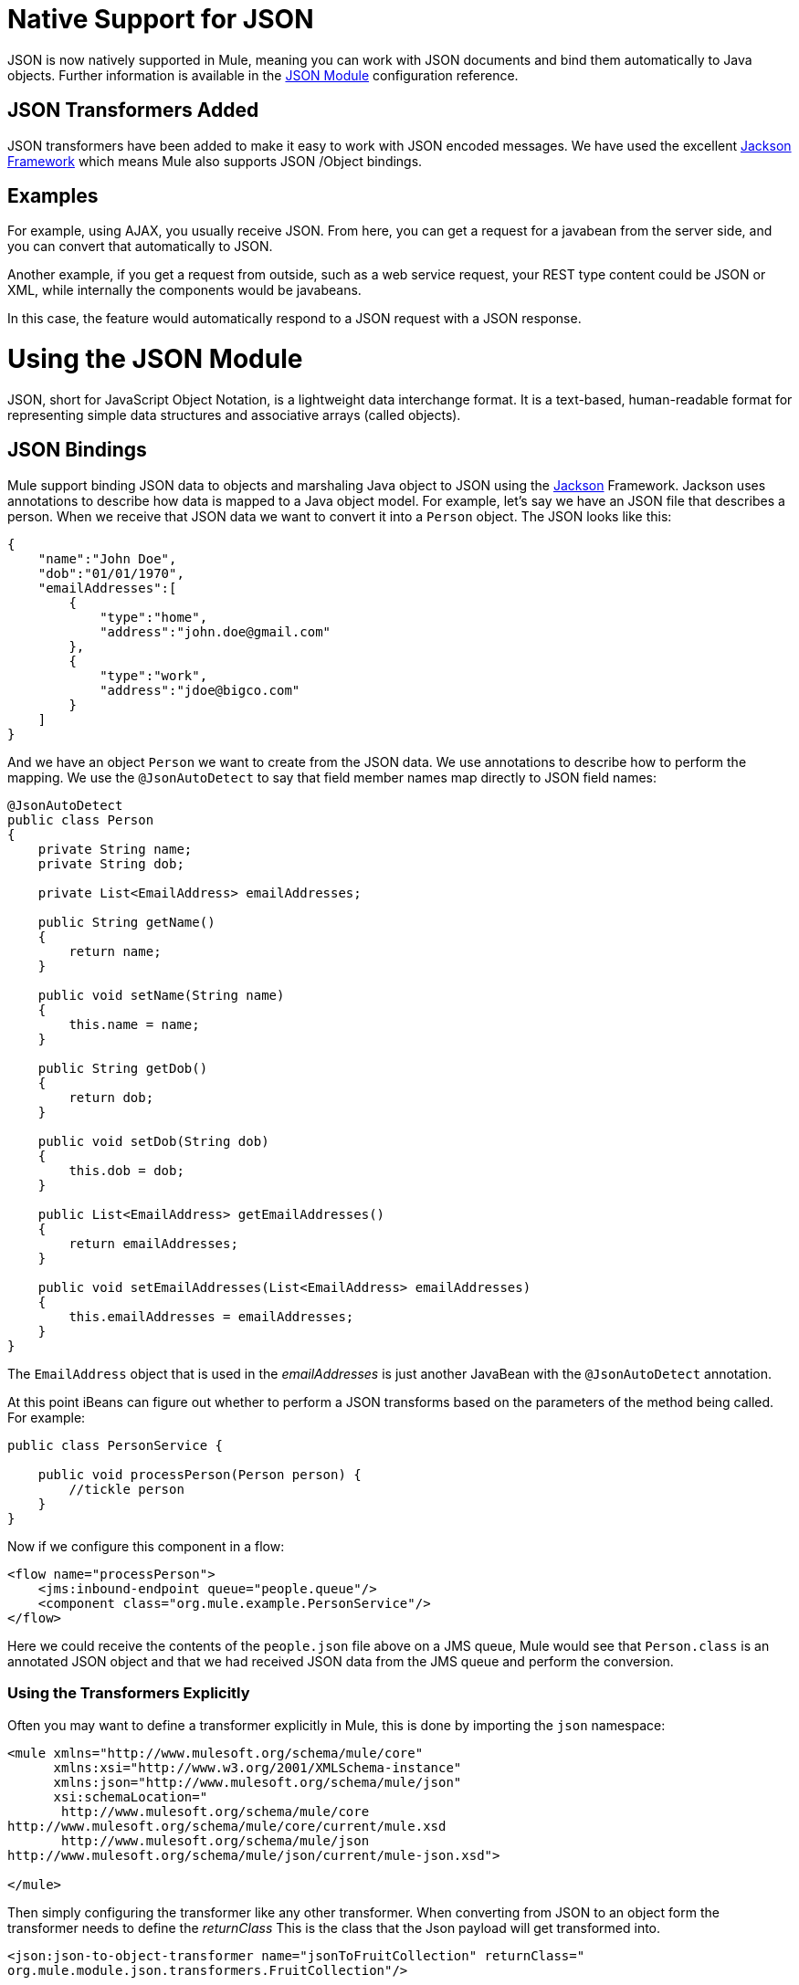 = Native Support for JSON
:keywords: anypoint studio, json, java script object notation, java objects, transformers

JSON is now natively supported in Mule, meaning you can work with JSON documents and bind them automatically to Java objects. Further information is available in the link:/mule-user-guide/v/3.9/json-module-reference[JSON Module] configuration reference.

== JSON Transformers Added

JSON transformers have been added to make it easy to work with JSON encoded messages. We have used the excellent link:https://github.com/FasterXML/jackson[Jackson Framework] which means Mule also supports JSON /Object bindings.

== Examples

For example, using AJAX, you usually receive JSON. From here, you can get a request for a javabean from the server side, and you can convert that automatically to JSON.

Another example, if you get a request from outside, such as a web service request, your REST type content could be JSON or XML, while internally the components would be javabeans.

In this case, the feature would automatically respond to a JSON request with a JSON response.

= Using the JSON Module

JSON, short for JavaScript Object Notation, is a lightweight data interchange format. It is a text-based, human-readable format for representing simple data structures and associative arrays (called objects).

== JSON Bindings

Mule support binding JSON data to objects and marshaling Java object to JSON using the link:https://github.com/codehaus/jackson[Jackson] Framework. Jackson uses annotations to describe how data is mapped to a Java object model. For example, let's say we have an JSON file that describes a person. When we receive that JSON data we want to convert it into a `Person` object. The JSON looks like this:

[source, javascript, linenums]
----
{
    "name":"John Doe",
    "dob":"01/01/1970",
    "emailAddresses":[
        {
            "type":"home",
            "address":"john.doe@gmail.com"
        },
        {
            "type":"work",
            "address":"jdoe@bigco.com"
        }
    ]
}
----

And we have an object `Person` we want to create from the JSON data. We use annotations to describe how to perform the mapping. We use the `@JsonAutoDetect` to say that field member names map directly to JSON field names:

[source, javascript, linenums]
----
@JsonAutoDetect
public class Person
{
    private String name;
    private String dob;
 
    private List<EmailAddress> emailAddresses;
 
    public String getName()
    {
        return name;
    }
 
    public void setName(String name)
    {
        this.name = name;
    }
 
    public String getDob()
    {
        return dob;
    }
 
    public void setDob(String dob)
    {
        this.dob = dob;
    }
 
    public List<EmailAddress> getEmailAddresses()
    {
        return emailAddresses;
    }
 
    public void setEmailAddresses(List<EmailAddress> emailAddresses)
    {
        this.emailAddresses = emailAddresses;
    }
}
----

The `EmailAddress` object that is used in the _emailAddresses_ is just another JavaBean with the `@JsonAutoDetect` annotation.

At this point iBeans can figure out whether to perform a JSON transforms based on the parameters of the method being called. For example:

[source, javascript, linenums]
----
public class PersonService {
 
    public void processPerson(Person person) {
        //tickle person
    }
}
----

Now if we configure this component in a flow:

[source, xml, linenums]
----
<flow name="processPerson">
    <jms:inbound-endpoint queue="people.queue"/>
    <component class="org.mule.example.PersonService"/>
</flow>
----

Here we could receive the contents of the `people.json` file above on a JMS queue, Mule would see that `Person.class` is an annotated JSON object and that we had received JSON data from the JMS queue and perform the conversion.

=== Using the Transformers Explicitly

Often you may want to define a transformer explicitly in Mule, this is done by importing the `json` namespace:

[source, xml, linenums]
----
<mule xmlns="http://www.mulesoft.org/schema/mule/core"
      xmlns:xsi="http://www.w3.org/2001/XMLSchema-instance"
      xmlns:json="http://www.mulesoft.org/schema/mule/json"
      xsi:schemaLocation="
       http://www.mulesoft.org/schema/mule/core
http://www.mulesoft.org/schema/mule/core/current/mule.xsd
       http://www.mulesoft.org/schema/mule/json
http://www.mulesoft.org/schema/mule/json/current/mule-json.xsd">
 
</mule>
----

Then simply configuring the transformer like any other transformer. When converting from JSON to an object form the transformer needs to define the _returnClass_ This is the class that the Json payload will get transformed into.

[source, xml, linenums]
----
<json:json-to-object-transformer name="jsonToFruitCollection" returnClass="
org.mule.module.json.transformers.FruitCollection"/>
----

When converting an object to Json, you need to specify the expected source class to convert -

[source, xml, linenums]
----
<json:object-to-json-transformer name="fruitCollectionToJson"
     sourceClass="org.mule.module.json.transformers.FruitCollection">
----

=== Annotating objects

Jackson uses annotations to describe how to marshal and unmarshal an object to and from JSON, this is similar in concept to JAXB. However, sometimes it may not be possible to annotate the object class you want to marshal (usually because you do not have access to its source code). Instead you can define mixins. A Mixin is an interface or abstract class (needed when doing constructor injection) that defines abstract methods with Jackson annotations. The method signatures must match the methods on the object being mashalled, at runtime the annotations will be 'mixed' with the object type. To configure Mixins, use the _mixin-map_ element or configure them on the transformer directly.

[source, xml, linenums]
----
<json:mixin-map name="myMixins">
    <json:mixin mixinClass="org.mule.module.json.transformers.FruitCollectionMixin"
        targetClass="org.mule.module.json.transformers.FruitCollection"/>
    <json:mixin
        mixinClass="org.mule.module.json.transformers.AppleMixin"
        targetClass="org.mule.tck.testmodels.fruit.Apple"/>
</json:mixin-map>
 
    <json:json-to-object-transformer name="jsonToFruitCollection" returnClass="
org.mule.module.json.transformers.FruitCollection" mixins-ref="myMixins">
----

Or on the transformer directly:

[source, xml, linenums]
----
<json:object-to-json-transformer name="fruitCollectionToJson"
            sourceClass="org.mule.module.json.transformers.FruitCollection">
        <json:serialization-mixin
                mixinClass="org.mule.module.json.transformers.AppleMixin"
                targetClass="org.mule.tck.testmodels.fruit.Apple"/>
</json:object-to-json-transformer>
----

